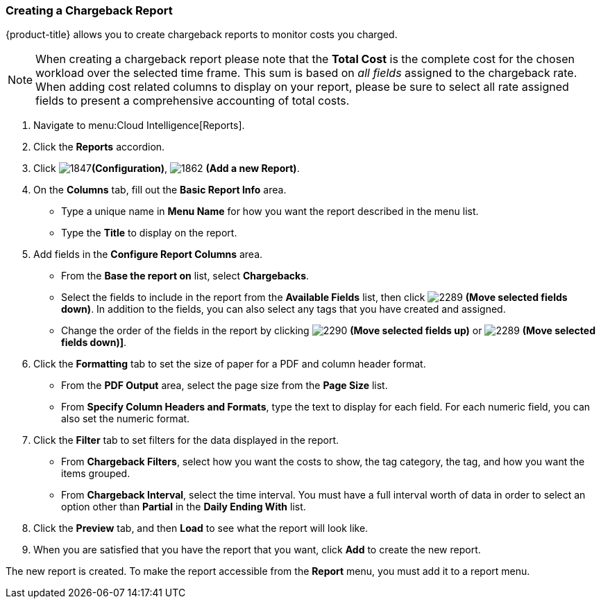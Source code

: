 [[_to_create_a_chargeback_report]]
=== Creating a Chargeback Report

{product-title} allows you to create chargeback reports to monitor costs you charged.

[NOTE]
====
When creating a chargeback report please note that the *Total Cost* is the complete cost for the chosen workload over the selected time frame. This sum is based on _all fields_ assigned to the chargeback rate. When adding cost related columns to display on your report, please be sure to select all rate assigned fields to present a comprehensive accounting of total costs.  
====

. Navigate to menu:Cloud Intelligence[Reports].
. Click the *Reports* accordion.
. Click  image:1847.png[]*(Configuration)*,  image:1862.png[] *(Add a new Report)*.
. On the *Columns* tab, fill out the *Basic Report Info* area.
+
* Type a unique name in *Menu Name* for how you want the report described in the menu list.
* Type the *Title* to display on the report.

. Add fields in the *Configure Report Columns* area.
+
* From the *Base the report on* list, select *Chargebacks*.
* Select the fields to include in the report from the *Available Fields* list, then click  image:2289.png[] *(Move selected fields down)*.
  In addition to the fields, you can also select any tags that you have created and assigned.
* Change the order of the fields in the report by clicking  image:2290.png[] *(Move selected fields up)* or  image:2289.png[] *(Move selected fields down)]*.

. Click the *Formatting* tab to set the size of paper for a PDF and column header format.
+
* From the *PDF Output* area, select the page size from the *Page Size* list.
* From *Specify Column Headers and Formats*, type the text to display for each field.
  For each numeric field, you can also set the numeric format.

. Click the *Filter* tab to set filters for the data displayed in the report.
+
* From *Chargeback Filters*, select how you want the costs to show, the tag category, the tag, and how you want the items grouped.
* From *Chargeback Interval*, select the time interval.
  You must have a full interval worth of data in order to select an option other than *Partial* in the *Daily Ending With* list.

. Click the *Preview* tab, and then *Load* to see what the report will look like.
. When you are satisfied that you have the report that you want, click *Add* to create the new report.

The new report is created.
To make the report accessible from the *Report* menu, you must add it to a report menu.



